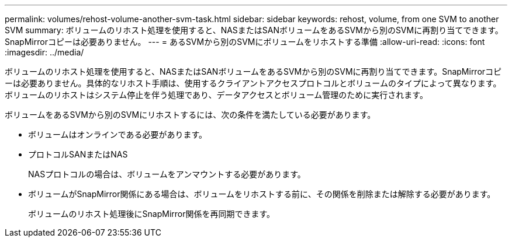 ---
permalink: volumes/rehost-volume-another-svm-task.html 
sidebar: sidebar 
keywords: rehost, volume, from one SVM to another SVM 
summary: ボリュームのリホスト処理を使用すると、NASまたはSANボリュームをあるSVMから別のSVMに再割り当てできます。SnapMirrorコピーは必要ありません。 
---
= あるSVMから別のSVMにボリュームをリホストする準備
:allow-uri-read: 
:icons: font
:imagesdir: ../media/


[role="lead"]
ボリュームのリホスト処理を使用すると、NASまたはSANボリュームをあるSVMから別のSVMに再割り当てできます。SnapMirrorコピーは必要ありません。具体的なリホスト手順は、使用するクライアントアクセスプロトコルとボリュームのタイプによって異なります。ボリュームのリホストはシステム停止を伴う処理であり、データアクセスとボリューム管理のために実行されます。

ボリュームをあるSVMから別のSVMにリホストするには、次の条件を満たしている必要があります。

* ボリュームはオンラインである必要があります。
* プロトコルSANまたはNAS
+
NASプロトコルの場合は、ボリュームをアンマウントする必要があります。

* ボリュームがSnapMirror関係にある場合は、ボリュームをリホストする前に、その関係を削除または解除する必要があります。
+
ボリュームのリホスト処理後にSnapMirror関係を再同期できます。


